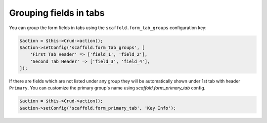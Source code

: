 Grouping fields in tabs
~~~~~~~~~~~~~~~~~~~~~~~

You can group the form fields in tabs using the ``scaffold.form_tab_groups``
configuration key:

.. code-block:: php

    $action = $this->Crud->action();
    $action->setConfig('scaffold.form_tab_groups', [
        'First Tab Header' => ['field_1', 'field_2'],
        'Second Tab Header' => ['field_3', 'field_4'],
    ]);

If there are fields which are not listed under any group they will be
automatically shown under 1st tab with header ``Primary``. You can customize
the primary group's name using `scaffold.form_primary_tab` config.

.. code-block:: php

    $action = $this->Crud->action();
    $action->setConfig('scaffold.form_primary_tab', 'Key Info');
